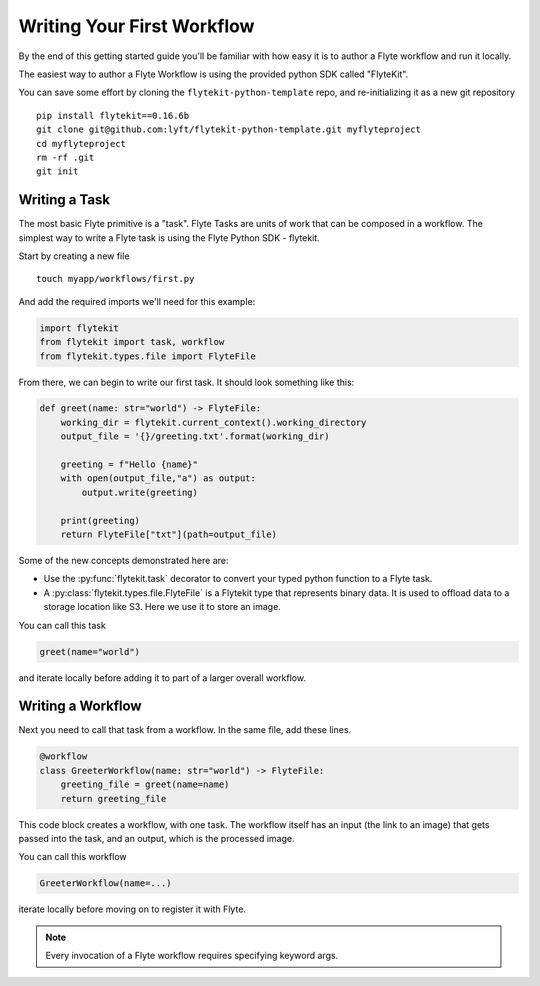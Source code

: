 .. _tutorials-getting-started:

########################################
Writing Your First Workflow
########################################

By the end of this getting started guide you'll be familiar with how easy it is to author a Flyte workflow and run it locally.

The easiest way to author a Flyte Workflow is using the provided python SDK called "FlyteKit".

You can save some effort by cloning the ``flytekit-python-template`` repo, and re-initializing it as a new git repository ::

  pip install flytekit==0.16.6b
  git clone git@github.com:lyft/flytekit-python-template.git myflyteproject
  cd myflyteproject
  rm -rf .git
  git init

Writing a Task
*****************

The most basic Flyte primitive is a "task". Flyte Tasks are units of work that can be composed in a workflow. The simplest way to write a Flyte task is using the Flyte Python SDK - flytekit.

Start by creating a new file ::


   touch myapp/workflows/first.py


And add the required imports we'll need for this example:


.. code-block:: python

  import flytekit
  from flytekit import task, workflow
  from flytekit.types.file import FlyteFile

From there, we can begin to write our first task.  It should look something like this:

.. code-block:: python

    def greet(name: str="world") -> FlyteFile:
        working_dir = flytekit.current_context().working_directory
        output_file = '{}/greeting.txt'.format(working_dir)

        greeting = f"Hello {name}"
        with open(output_file,"a") as output:
            output.write(greeting)

        print(greeting)
        return FlyteFile["txt"](path=output_file)


Some of the new concepts demonstrated here are:

* Use the :py:func:`flytekit.task` decorator to convert your typed python function to a Flyte task.
* A :py:class:`flytekit.types.file.FlyteFile` is a Flytekit type that represents binary data.  It is used to offload data to a storage location like S3.  Here we use it to store an image.


You can call this task

.. code-block:: python

   greet(name="world")

and iterate locally before adding it to part of a larger overall workflow.

Writing a Workflow
*********************
Next you need to call that task from a workflow.  In the same file, add these lines.

.. code-block:: python

   @workflow
   class GreeterWorkflow(name: str="world") -> FlyteFile:
       greeting_file = greet(name=name)
       return greeting_file

This code block creates a workflow, with one task. The workflow itself has an input (the link to an image) that gets passed into the task, and an output, which is the processed image.

You can call this workflow

.. code-block:: python

   GreeterWorkflow(name=...)

iterate locally before moving on to register it with Flyte.

.. note::

   Every invocation of a Flyte workflow requires specifying keyword args.
